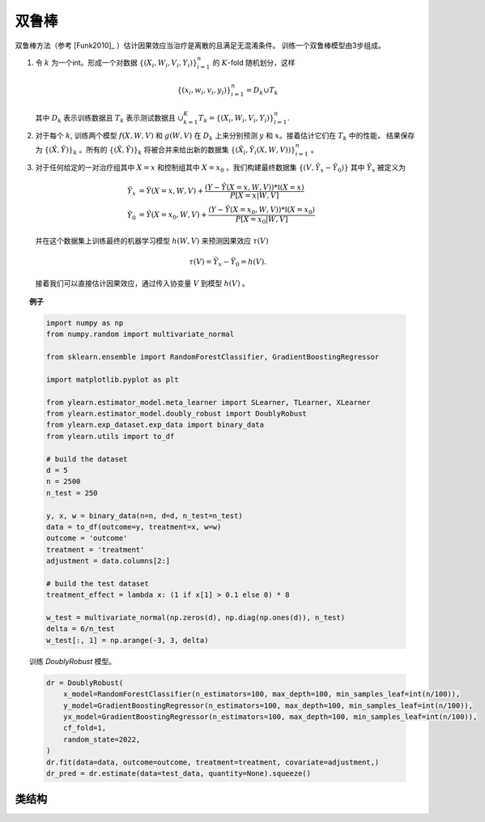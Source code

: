 *************
双鲁棒
*************

双鲁棒方法（参考 [Funk2010]_ ）估计因果效应当治疗是离散的且满足无混淆条件。
训练一个双鲁棒模型由3步组成。

1. 令 :math:`k` 为一个int。形成一个对数据 :math:`\{(X_i, W_i, V_i, Y_i)\}_{i = 1}^n` 的 :math:`K`-fold 随机划分，这样

   .. math::

        \{(x_i, w_i, v_i, y_i)\}_{i = 1}^n = D_k \cup T_k

   其中 :math:`D_k` 表示训练数据且 :math:`T_k` 表示测试数据且 :math:`\cup_{k = 1}^K T_k = \{(X_i, W_i, V_i, Y_i)\}_{i = 1}^n`.

2. 对于每个 :math:`k`, 训练两个模型 :math:`f(X, W, V)` 和 :math:`g(W, V)` 在 :math:`D_k` 上来分别预测 :math:`y` 和 :math:`x`。接着估计它们在 :math:`T_k` 中的性能，
   结果保存为 :math:`\{(\hat{X}, \hat{Y})\}_k` 。所有的 :math:`\{(\hat{X}, \hat{Y})\}_k` 将被合并来给出新的数据集 :math:`\{(\hat{X}_i, \hat{Y}_i(X, W, V))\}_{i = 1}^n` 。

3. 对于任何给定的一对治疗组其中 :math:`X=x` 和控制组其中 :math:`X = x_0` ，我们构建最终数据集 :math:`\{(V, \tilde{Y}_x - \tilde{Y}_0)\}` 其中 :math:`\tilde{Y}_x`
   被定义为

   .. math::

        \tilde{Y}_x & = \hat{Y}(X=x, W, V) + \frac{(Y - \hat{Y}(X=x, W, V)) * \mathbb{I}(X=x)}{P[X=x| W, V]} \\
        \tilde{Y}_0 & = \hat{Y}(X=x_0, W, V) + \frac{(Y - \hat{Y}(X=x_0, W, V)) * \mathbb{I}(X=x_0)}{P[X=x_0| W, V]}
    
   并在这个数据集上训练最终的机器学习模型 :math:`h(W, V)` 来预测因果效应 :math:`\tau(V)`

   .. math::

       \tau(V) =  \tilde{Y}_x - \tilde{Y}_0 = h(V).
    
   接着我们可以直接估计因果效应，通过传入协变量 :math:`V` 到模型 :math:`h(V)` 。


.. topic:: 例子

    .. code-block:: python

        import numpy as np
        from numpy.random import multivariate_normal
        
        from sklearn.ensemble import RandomForestClassifier, GradientBoostingRegressor
        
        import matplotlib.pyplot as plt

        from ylearn.estimator_model.meta_learner import SLearner, TLearner, XLearner
        from ylearn.estimator_model.doubly_robust import DoublyRobust
        from ylearn.exp_dataset.exp_data import binary_data
        from ylearn.utils import to_df

        # build the dataset
        d = 5
        n = 2500
        n_test = 250

        y, x, w = binary_data(n=n, d=d, n_test=n_test)
        data = to_df(outcome=y, treatment=x, w=w)
        outcome = 'outcome'
        treatment = 'treatment'
        adjustment = data.columns[2:]

        # build the test dataset
        treatment_effect = lambda x: (1 if x[1] > 0.1 else 0) * 8

        w_test = multivariate_normal(np.zeros(d), np.diag(np.ones(d)), n_test)
        delta = 6/n_test
        w_test[:, 1] = np.arange(-3, 3, delta)

    训练 `DoublyRobust` 模型。
    
    .. code-block:: python

        dr = DoublyRobust(
            x_model=RandomForestClassifier(n_estimators=100, max_depth=100, min_samples_leaf=int(n/100)),
            y_model=GradientBoostingRegressor(n_estimators=100, max_depth=100, min_samples_leaf=int(n/100)),
            yx_model=GradientBoostingRegressor(n_estimators=100, max_depth=100, min_samples_leaf=int(n/100)),
            cf_fold=1, 
            random_state=2022,
        )
        dr.fit(data=data, outcome=outcome, treatment=treatment, covariate=adjustment,)
        dr_pred = dr.estimate(data=test_data, quantity=None).squeeze()


类结构
================

.. py:class:: ylearn.estimator_model.doubly_robust.DoublyRobust(x_model, y_model, yx_model, cf_fold=1, random_state=2022, categories='auto')

    :param estimator, optional x_model: 经过训练的机器学习模型，用于对治疗建模。任何合理的x_model应该实现 :py:func:`fit()` 和 :py:func:`predict_proba()` 方法。
    :param estimator, optional y_model: 经过训练的机器学习模型，用于使用协变量（可能是调整）和治疗对结果建模。任何合理的y_model应该实现 :py:func:`fit()` 和 :py:func:`predict()` 方法。
    :param estimator, optional yx_model: 经过在双鲁棒方法的最后阶段训练的机器学习模型，用于使用协变量（可能是调整）对因果效应建模。任何合理的yx_model应该实现 :py:func:`fit()` 和 :py:func:`predict()` 方法。
    
    :param int, default=1 cf_fold: 在第一阶段执行交叉拟合的折的数量。
    :param int, default=2022 random_state:
    :param str, optional, default='auto' categories:
    
    .. py:method:: fit(data, outcome, treatment, adjustment=None, covariate=None, treat=None, control=None, combined_treatment=True, **kwargs)
        
        拟合DoublyRobust估计器模型。注意训练一个双鲁棒模型有三个阶段，其中我们在 :py:func:`_fit_1st_stage` 和 :py:func:`_fit_2nd_stage` 中实现它们。

        :param pandas.DataFrame data: 训练估计器的训练数据集。
        :param list of str, optional outcome: 结果的名字。
        :param list of str, optional treatment: 治疗的名字。
        :param list of str, optional, default=None adjustment: 保证无混淆的调整集的名字。
        :param list of str, optional, default=None covariate: 协变量的名字。
        :param int, optional treat: 预期治疗组的标签。如果为None，那么 :py:attr:`treat` 将会被设置为1。
            在单个离散治疗的情况下，treat应该是所有可能的治疗值之一的int或者str，
            其表示预期的治疗值，在有多个离散治疗的情况下，treat应该是一个列表或者ndarray，其中treat[i]表示第i个预期的治疗值。例如，
            当有多个离散治疗，array(['run', 'read'])意味着第一个治疗的治疗值是 'run' ，第二个治疗是 'read' 。
        :param int, optional control: 预期控制组的标签。这和treat的情况相似。如果是None，那么 :py:attr:`control` 将会被设置为0。


        :returns: 拟合的DoublyRobust的实例。
        :rtype: DoublyRobust的实例

    .. py:method:: estimate(data=None, quantity=None, treat=None, all_tr_effects=False)
        
        用量的类型估计因果效应。

        :param pandas.DataFrame, optional, default=None data: 测试数据。注意被设置为None，模型会使用训练数据。
        :param str, optional, default=None quantity: 返回的估计结果的选项。量的可能值包括：
                
                1. *'CATE'* : 估计器将会估计CATE；
                
                2. *'ATE'* : 估计器将会估计ATE；
                
                3. *None* : 估计器将会估计ITE或CITE。
        :param float or numpy.ndarray, optional, default=None treat: 在单个离散治疗的情况下，treat应该是所有可能的治疗值之一的int或者str，
            其表示预期的治疗值，在有多个离散治疗的情况下，treat应该是一个列表或者ndarray，其中treat[i]表示第i个预期的治疗值。例如，
            当有多个离散治疗，array(['run', 'read'])意味着第一个治疗的治疗值是 'run' ，第二个治疗是 'read' 。
        :param bool, default=False, all_tr_effects: 如果为True，返回所有的因果效应和所有的 :py:attr:`treatments` 的值，否则，仅返回
            在如果提供了的 :py:attr:`treat` 中的治疗的因果效应。如果 :py:attr:`treat` 没提供，那么治疗的值作为拟合估计器模型的值。

        :returns: 估计的因果效应
        :rtype: ndarray

    .. py:method:: effect_nji(data=None)
        
        用不同的治疗值计算因果效应。注意这个方法仅将把任何有离散治疗的问题转变为二元治疗。能够使用 :py:func:`_effect_nji_all` 去获得 :py:attr:`treatment` 取
        :py:attr:`treat` 所有值时的因果效应。

        :returns: 不同治疗值的因果效应。
        :rtype: ndarray

    .. py:method:: comp_transormer(x, categories='auto')
        
        把离散的治疗正确转变为独热向量。

        :param numpy.ndarray, shape (n, x_d) x:  包含治疗变量信息的数组。
        :param str or list, optional, default='auto' categories:

        :returns: 转变的独热向量。
        :rtype: numpy.ndarray
